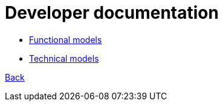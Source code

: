 = Developer documentation

* link:functional-models.adoc[Functional models]

* link:technical-models.adoc[Technical models]




link:README.adoc[Back]